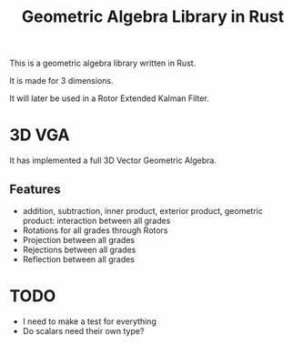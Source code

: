 #+title: Geometric Algebra Library in Rust

This is a geometric algebra library written in Rust.

It is made for 3 dimensions.

It will later be used in a Rotor Extended Kalman Filter.

* 3D VGA
It has implemented a full 3D Vector Geometric Algebra.
** Features
- addition, subtraction, inner product, exterior product, geometric product: interaction between all grades
- Rotations for all grades through Rotors
- Projection between all grades
- Rejections between all grades
- Reflection between all grades



* TODO
- I need to make a test for everything
- Do scalars need their own type?

